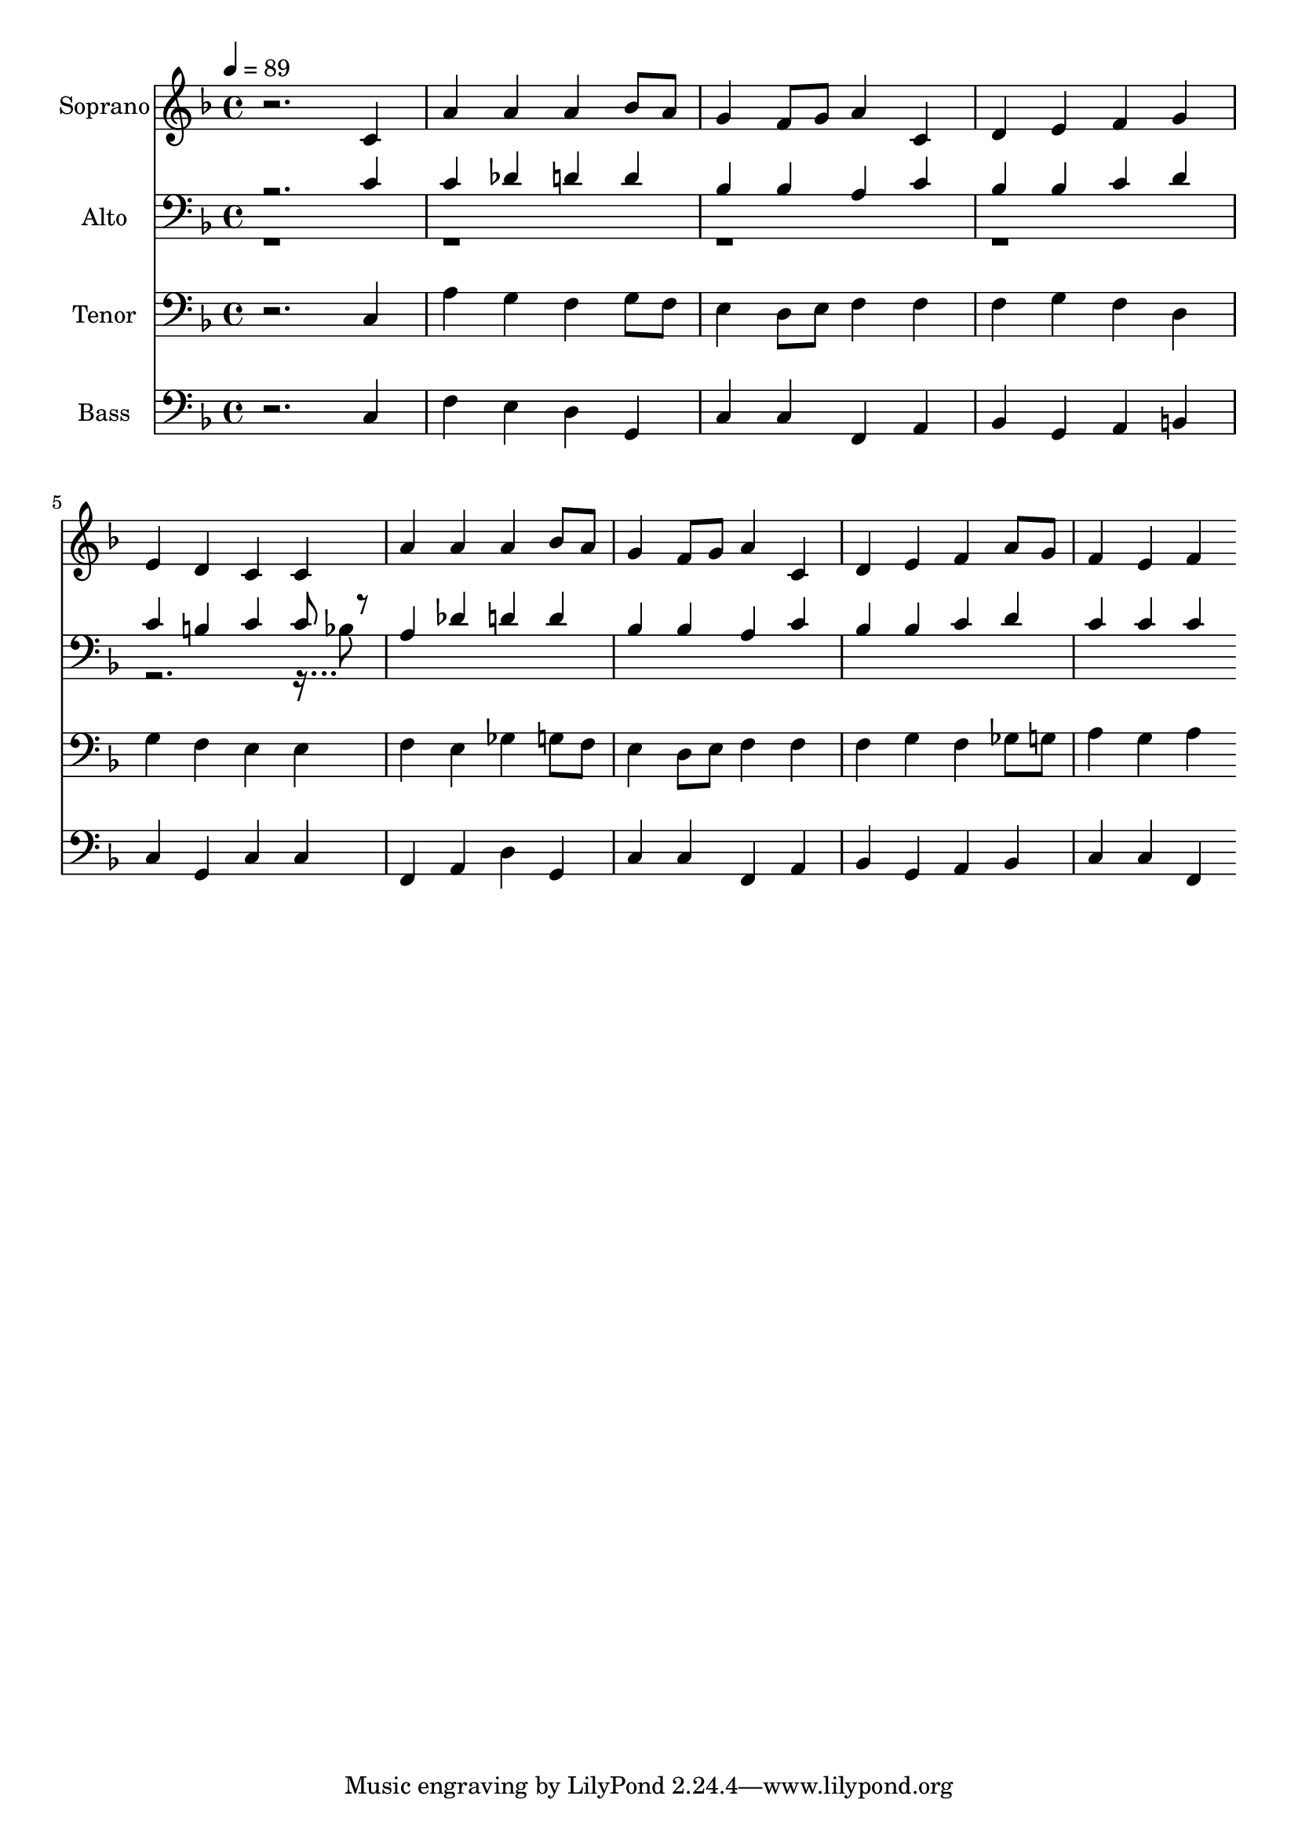 % Lily was here -- automatically converted by c:/Program Files (x86)/LilyPond/usr/bin/midi2ly.py from output/midi/dh548fv.mid
\version "2.14.0"

\layout {
  \context {
    \Voice
    \remove "Note_heads_engraver"
    \consists "Completion_heads_engraver"
    \remove "Rest_engraver"
    \consists "Completion_rest_engraver"
  }
}

trackAchannelA = {


  \key f \major
    
  \time 4/4 
  

  \key f \major
  
  \tempo 4 = 89 
  
  % [MARKER] Conduct
  
}

trackA = <<
  \context Voice = voiceA \trackAchannelA
>>


trackBchannelA = {
  
  \set Staff.instrumentName = "Soprano"
  
}

trackBchannelB = \relative c {
  r2. c'4 
  | % 2
  a' a a bes8 a 
  | % 3
  g4 f8 g a4 c, 
  | % 4
  d e f g 
  | % 5
  e d c c 
  | % 6
  a' a a bes8 a 
  | % 7
  g4 f8 g a4 c, 
  | % 8
  d e f a8 g 
  | % 9
  f4 e f 
}

trackB = <<
  \context Voice = voiceA \trackBchannelA
  \context Voice = voiceB \trackBchannelB
>>


trackCchannelA = {
  
  \set Staff.instrumentName = "Alto"
  
}

trackCchannelB = \relative c {
  \voiceOne
  r2. c'4 
  | % 2
  c des d d 
  | % 3
  bes bes a c 
  | % 4
  bes bes c d 
  | % 5
  c b c c8 r8 
  | % 6
  a4 des d d 
  | % 7
  bes bes a c 
  | % 8
  bes bes c d 
  | % 9
  c c c 
}

trackCchannelBvoiceB = \relative c {
  \voiceTwo
  r128*623 bes'8 
}

trackC = <<

  \clef bass
  
  \context Voice = voiceA \trackCchannelA
  \context Voice = voiceB \trackCchannelB
  \context Voice = voiceC \trackCchannelBvoiceB
>>


trackDchannelA = {
  
  \set Staff.instrumentName = "Tenor"
  
}

trackDchannelB = \relative c {
  r2. c4 
  | % 2
  a' g f g8 f 
  | % 3
  e4 d8 e f4 f 
  | % 4
  f g f d 
  | % 5
  g f e e 
  | % 6
  f e ges g8 f 
  | % 7
  e4 d8 e f4 f 
  | % 8
  f g f ges8 g 
  | % 9
  a4 g a 
}

trackD = <<

  \clef bass
  
  \context Voice = voiceA \trackDchannelA
  \context Voice = voiceB \trackDchannelB
>>


trackEchannelA = {
  
  \set Staff.instrumentName = "Bass"
  
}

trackEchannelB = \relative c {
  r2. c4 
  | % 2
  f e d g, 
  | % 3
  c c f, a 
  | % 4
  bes g a b 
  | % 5
  c g c c 
  | % 6
  f, a d g, 
  | % 7
  c c f, a 
  | % 8
  bes g a bes 
  | % 9
  c c f, 
}

trackE = <<

  \clef bass
  
  \context Voice = voiceA \trackEchannelA
  \context Voice = voiceB \trackEchannelB
>>


trackF = <<
>>


trackGchannelA = {
  
  \set Staff.instrumentName = "Digital Hymn #548"
  
}

trackG = <<
  \context Voice = voiceA \trackGchannelA
>>


trackHchannelA = {
  
  \set Staff.instrumentName = "Now Praise the Hidden God of Love"
  
}

trackH = <<
  \context Voice = voiceA \trackHchannelA
>>


\score {
  <<
    \context Staff=trackB \trackA
    \context Staff=trackB \trackB
    \context Staff=trackC \trackA
    \context Staff=trackC \trackC
    \context Staff=trackD \trackA
    \context Staff=trackD \trackD
    \context Staff=trackE \trackA
    \context Staff=trackE \trackE
  >>
  \layout {}
  \midi {}
}
